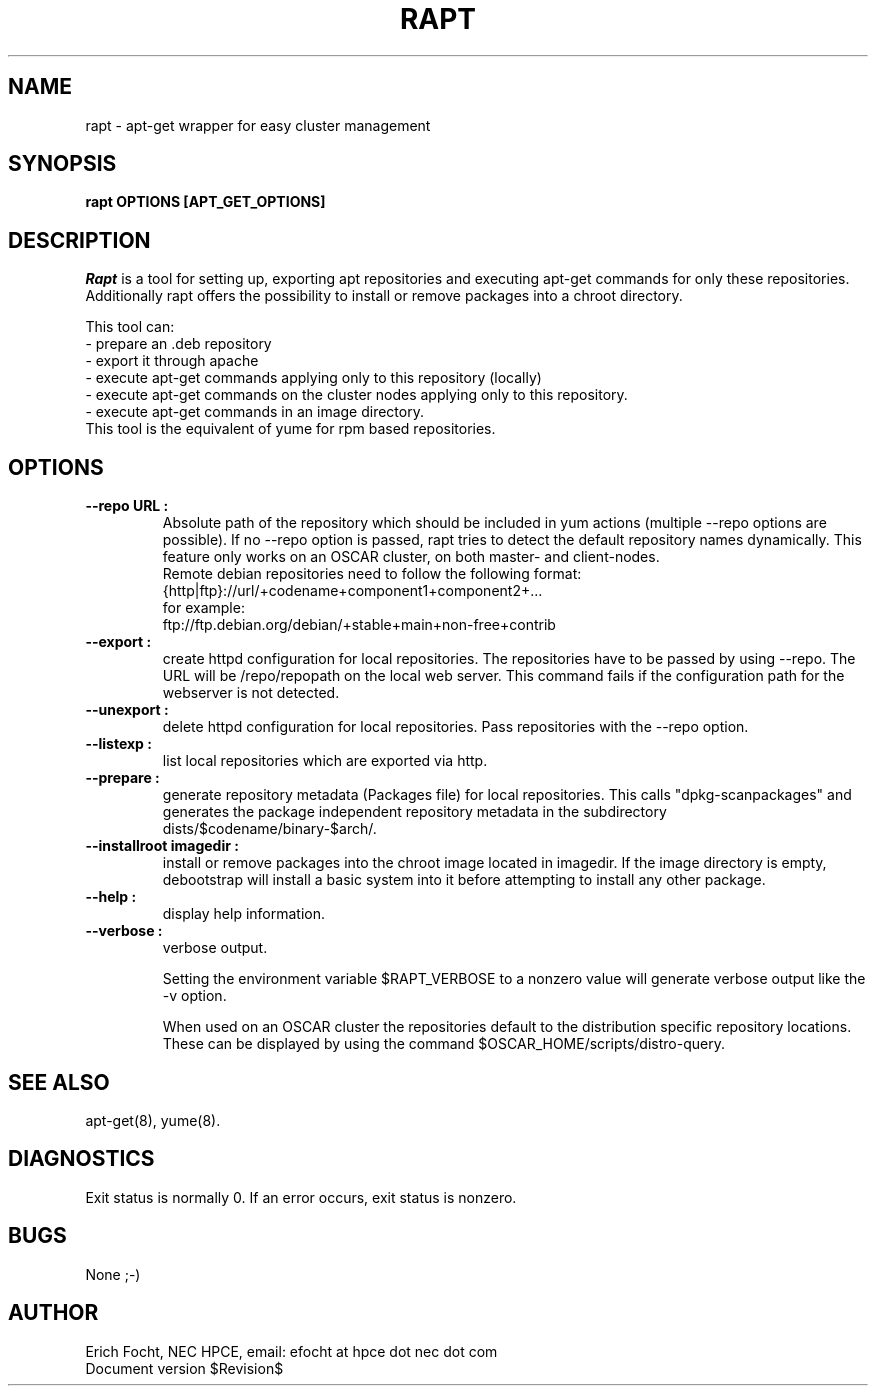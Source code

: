 .PU
.TH RAPT 8 local
.SH NAME
rapt \- apt-get wrapper for easy cluster management
.SH SYNOPSIS
.B rapt OPTIONS [APT_GET_OPTIONS]
.br
.SH DESCRIPTION
.I Rapt
is a tool for setting up, exporting apt repositories and executing
apt-get commands for only these repositories. Additionally rapt offers the
possibility to install or remove packages into a chroot directory.


This tool can:
.br
 - prepare an .deb repository
.br
 - export it through apache
.br
 - execute apt-get commands applying only to this repository (locally)
.br
 - execute apt-get commands on the cluster nodes applying only to this repository.
 - execute apt-get commands in an image directory.
.br
This tool is the equivalent of yume for rpm based repositories.


.SH OPTIONS

.TP
.B --repo URL :
Absolute path of the repository which should be included in yum actions (multiple 
--repo options are possible). If no --repo option is passed, rapt tries to detect
the default repository names dynamically. This feature only works on an OSCAR
cluster, on both master- and client-nodes.
.br
Remote debian repositories need to follow the following format:
.br
{http|ftp}://url/+codename+component1+component2+...
.br
for example:
.br
ftp://ftp.debian.org/debian/+stable+main+non-free+contrib

.TP
.B --export :
create httpd configuration for local repositories. The repositories have to be
passed by using --repo. The URL will be /repo/repopath on the local
web server. This command fails if the configuration path for the webserver is
not detected.

.TP
.B --unexport :
delete httpd configuration for local repositories. Pass repositories with the
--repo option.

.TP
.B --listexp :
list local repositories which are exported via http.

.TP
.B --prepare :
generate repository metadata (Packages file) for local repositories. This
calls "dpkg-scanpackages" and generates the package independent repository
metadata in the subdirectory dists/$codename/binary-$arch/.

.TP
.B --installroot imagedir :
install or remove packages into the chroot image located in imagedir. If the
image directory is empty, debootstrap will install a basic system into it
before attempting to install any other package.

.TP
.B --help :
display help information.

.TP
.B --verbose :
verbose output.

Setting the environment variable $RAPT_VERBOSE to a nonzero value will
generate verbose output like the -v option.



When used on an OSCAR cluster the repositories default to the distribution
specific repository locations. These can be displayed by using the command
$OSCAR_HOME/scripts/distro-query.


.SH "SEE ALSO"
apt-get(8), yume(8).

.SH "DIAGNOSTICS"
Exit status is normally 0.
If an error occurs, exit status is nonzero.

.SH BUGS
None ;-)

.SH AUTHOR
Erich Focht, NEC HPCE, email: efocht at hpce dot nec dot com
.br
Document version $Revision$

